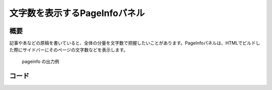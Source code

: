 ==============================
文字数を表示するPageInfoパネル
==============================

概要
====

記事や本などの原稿を書いていると、全体の分量を文字数で把握したいことがあります。PageInfoパネルは、HTMLでビルドした際にサイドバーにそのページの文字数などを表示します。

.. figure:: pageinfo.png

   pageinfo の出力例


コード
======

.. gist:: https://gist.github.com/shimizukawa/e486b01d22fcafd4d57d29e3d429a550

